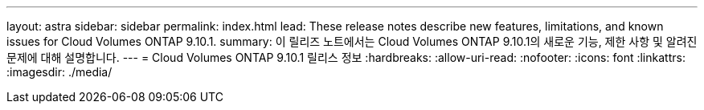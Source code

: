 ---
layout: astra 
sidebar: sidebar 
permalink: index.html 
lead: These release notes describe new features, limitations, and known issues for Cloud Volumes ONTAP 9.10.1. 
summary: 이 릴리즈 노트에서는 Cloud Volumes ONTAP 9.10.1의 새로운 기능, 제한 사항 및 알려진 문제에 대해 설명합니다. 
---
= Cloud Volumes ONTAP 9.10.1 릴리스 정보
:hardbreaks:
:allow-uri-read: 
:nofooter: 
:icons: font
:linkattrs: 
:imagesdir: ./media/


